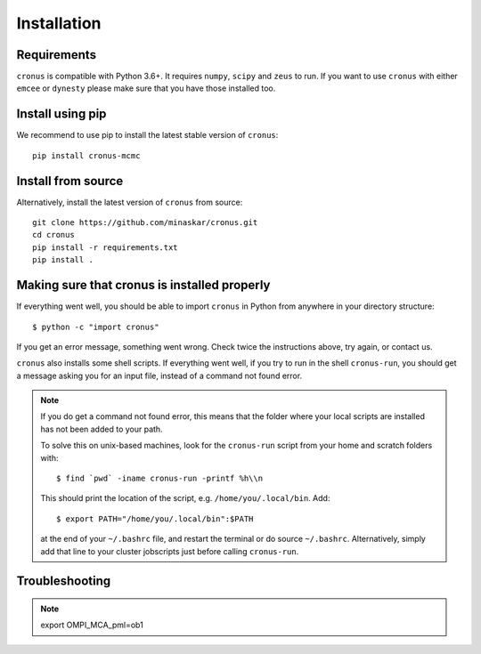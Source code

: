 ============
Installation
============

Requirements
============

``cronus`` is compatible with Python 3.6+. It requires ``numpy``, ``scipy`` and ``zeus`` to run.
If you want to use ``cronus`` with either ``emcee`` or ``dynesty`` please make sure that you have
those installed too.

Install using pip
=================

We recommend to use pip to install the latest stable version of  ``cronus``::

    pip install cronus-mcmc


Install from source
===================

Alternatively, install the latest version of ``cronus`` from source::

    git clone https://github.com/minaskar/cronus.git
    cd cronus
    pip install -r requirements.txt
    pip install .


Making sure that cronus is installed properly
=============================================

If everything went well, you should be able to import ``cronus`` in Python from anywhere in your directory structure::

    $ python -c "import cronus"

If you get an error message, something went wrong. Check twice the instructions above, try again, or contact us.

``cronus`` also installs some shell scripts. If everything went well, if you try to run in the shell ``cronus-run``, you
should get a message asking you for an input file, instead of a command not found error.

.. note::

    If you do get a command not found error, this means that the folder where your local scripts are installed has not
    been added to your path.

    To solve this on unix-based machines, look for the ``cronus-run`` script from your home and scratch folders with::

        $ find `pwd` -iname cronus-run -printf %h\\n

    This should print the location of the script, e.g. ``/home/you/.local/bin``. Add::

        $ export PATH="/home/you/.local/bin":$PATH

    at the end of your ``~/.bashrc`` file, and restart the terminal or do source ``~/.bashrc``. Alternatively, simply
    add that line to your cluster jobscripts just before calling ``cronus-run``.


Troubleshooting
===============

.. note::

    export OMPI_MCA_pml=ob1